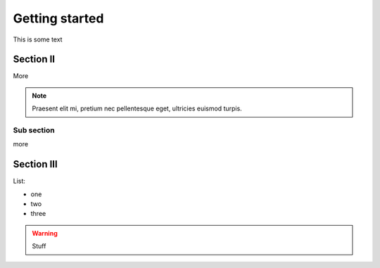 ===============
Getting started
===============

This is some text

Section II
----------

More

.. note::

  Praesent elit mi, pretium nec pellentesque eget, ultricies
  euismod turpis.


Sub section
~~~~~~~~~~~

more

Section III
-----------

List:

- one
- two
- three

.. warning::

    Stuff
